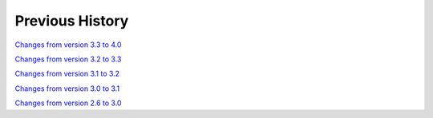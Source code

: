 
Previous History
================

`Changes from version 3.3 to 4.0
<https://github.com/rmjarvis/TreeCorr/blob/releases/4.0/CHANGELOG.rst>`_

`Changes from version 3.2 to 3.3
<https://github.com/rmjarvis/TreeCorr/blob/releases/3.3/CHANGELOG.rst>`_

`Changes from version 3.1 to 3.2
<https://github.com/rmjarvis/TreeCorr/blob/releases/3.2/CHANGELOG.rst>`_

`Changes from version 3.0 to 3.1
<https://github.com/rmjarvis/TreeCorr/blob/releases/3.1/CHANGELOG.rst>`_

`Changes from version 2.6 to 3.0
<https://github.com/rmjarvis/TreeCorr/blob/releases/3.0/CHANGELOG.md>`_
